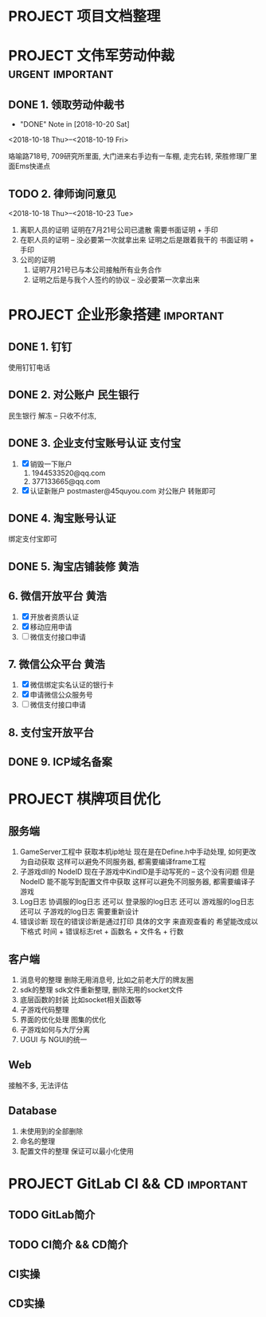 #+STARTUP: overview
* PROJECT 项目文档整理
* PROJECT 文伟军劳动仲裁				   :urgent:important:
** DONE 1. 领取劳动仲裁书
   CLOSED: [2018-10-20 Sat 11:08]
   - "DONE" Note in [2018-10-20 Sat]
   <2018-10-18 Thu>--<2018-10-19 Fri>
   
   珞喻路718号, 709研究所里面, 大门进来右手边有一车棚, 走完右转, 荣胜修理厂里面Ems快递点
** TODO 2. 律师询问意见
   <2018-10-18 Thu>--<2018-10-23 Tue>
   1) 离职人员的证明
      证明在7月21号公司已遣散
      需要书面证明 + 手印
   2) 在职人员的证明  -- 没必要第一次就拿出来
      证明之后是跟着我干的
      书面证明 + 手印
   3) 公司的证明
      1) 证明7月21号已与本公司接触所有业务合作
      2) 证明之后是与我个人签约的协议 -- 没必要第一次拿出来
* PROJECT 企业形象搭建						  :important:
** DONE 1. 钉钉
   CLOSED: [2017-11-02 周四 10:03]
   使用钉钉电话
** DONE 2. 对公账户						       :民生银行:
   CLOSED: [2017-11-10 周五 20:21] SCHEDULED: <2017-11-13 周一>

   民生银行 解冻 -- 只收不付冻, 
** DONE 3. 企业支付宝账号认证 						:支付宝:
   CLOSED: [2017-11-10 周五 20:21]
   1. [X] 销毁一下账户
      1) 1944533520@qq.com 
      2) 377133665@qq.com
   2. [X] 认证新账户
      postmaster@45quyou.com
      对公账户 转账即可

** DONE 4. 淘宝账号认证
   CLOSED: [2017-11-10 周五 20:21]
   绑定支付宝即可
** DONE 5. 淘宝店铺装修							 :黄浩:
   CLOSED: [2017-11-20 周一 10:34] SCHEDULED: <2017-11-16 周四 >
   
** 6. 微信开放平台 							 :黄浩:
   1. [X] 开放者资质认证
   2. [X] 移动应用申请
   3. [ ] 微信支付接口申请
** 7. 微信公众平台 							 :黄浩:
   1. [X] 微信绑定实名认证的银行卡
   2. [X] 申请微信公众服务号
   3. [ ] 微信支付接口申请
** 8. 支付宝开放平台
** DONE 9. ICP域名备案
   CLOSED: [2017-12-07 Thu 12:37]

* PROJECT 棋牌项目优化
** 服务端
   1. GameServer工程中 获取本机ip地址
      现在是在Define.h中手动处理, 如何更改为自动获取
      这样可以避免不同服务器, 都需要编译frame工程
   2. 子游戏dll的 NodeID
      现在子游戏中KindID是手动写死的 -- 这个没有问题
      但是NodeID 能不能写到配置文件中获取
      这样可以避免不同服务器, 都需要编译子游戏
   3. Log日志
      协调服的log日志  还可以
      登录服的log日志  还可以
      游戏服的log日志  还可以
      子游戏的log日志  需要重新设计
   4. 错误诊断
      现在的错误诊断是通过打印 具体的文字 来直观查看的
      希望能改成以下格式
      时间 + 错误标志ret + 函数名 + 文件名 + 行数
** 客户端
   1. 消息号的整理
      删除无用消息号, 比如之前老大厅的牌友圈
   2. sdk的整理
      sdk文件重新整理, 删除无用的socket文件
   3. 底层函数的封装
      比如socket相关函数等
   4. 子游戏代码整理
   5. 界面的优化处理
      图集的优化
   6. 子游戏如何与大厅分离
   7. UGUI 与 NGUI的统一
** Web
   接触不多, 无法评估
** Database
   1. 未使用到的全部删除
   2. 命名的整理
   3. 配置文件的整理
      保证可以最小化使用

* PROJECT GitLab CI && CD					  :important:
** TODO GitLab简介
   SCHEDULED: <2018-10-30 Tue>
   
** TODO CI简介 && CD简介
** CI实操
** CD实操

